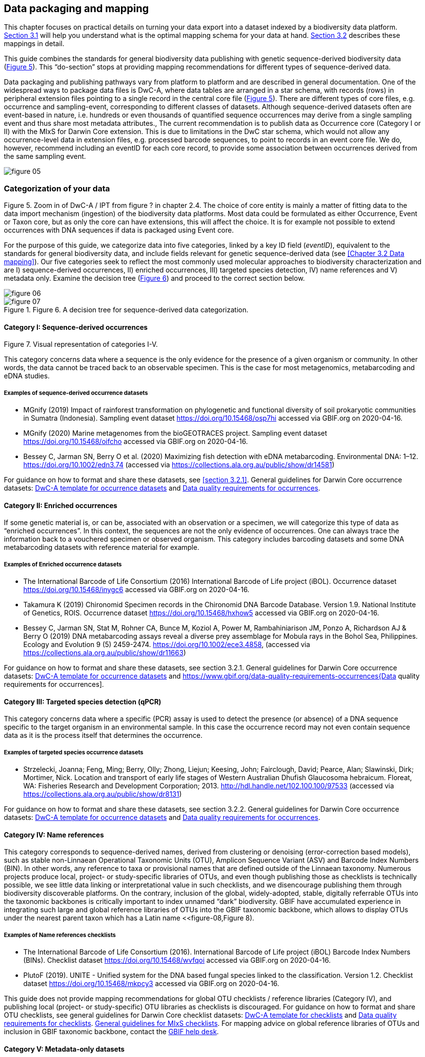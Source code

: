 == Data packaging and mapping

This chapter focuses on practical details on turning your data export into a dataset indexed by a biodiversity data platform. <<#,Section 3.1>> will help you understand what is the optimal mapping schema for your data at hand. <<#,Section 3.2>> describes these mappings in detail.

This guide combines the standards for general biodiversity data publishing with genetic sequence-derived biodiversity data (<<figure-05,Figure 5>>). This “do-section” stops at providing mapping recommendations for different types of sequence-derived data.

Data packaging and publishing pathways vary from platform to platform and are described in general documentation. One of the widespread ways to package data files is DwC-A, where data tables are arranged in a star schema, with records (rows) in peripheral extension files pointing to a single record in the central core file (<<figure-05,Figure 5>>). There are different types of core files, e.g. occurrence and sampling-event, corresponding to different classes of datasets. Although sequence-derived datasets often are event-based in nature, i.e. hundreds or even thousands of quantified sequence occurrences may derive from a single sampling event and thus share most metadata attributes., The current recommendation is to publish data as Occurrence core (Category I or II) with the MIxS for Darwin Core extension. This is due to limitations in the DwC star schema, which would not allow any occurrence-level data in extension files, e.g. processed barcode sequences, to point to records in an event core file. We do, however, recommend including an eventID for each core record, to provide some association between occurrences derived from the same sampling event.

[[figure-05]]
image::img/web/figure-05.png[]
.Figure 5. Zoom in of DwC-A / IPT from figure ? in chapter 2.4. The choice of core entity is mainly a matter of fitting data to the data import mechanism (ingestion) of the biodiversity data platforms. Most data could be formulated as either Occurrence, Event or Taxon core, but as only the core can have extensions, this will affect the choice. It is for example not possible to extend occurrences with DNA sequences if data is packaged using Event core.

=== Categorization of your data

For the purpose of this guide, we categorize data into five categories, linked by a key ID field (_eventID_), equivalent to the standards for general biodiversity data, and include fields relevant for genetic sequence-derived data (see <<Chapter 3.2 Data mapping>>). Our five categories seek to reflect the most commonly used molecular approaches to biodiversity characterization and are I) sequence-derived occurrences, II) enriched occurrences, III) targeted species detection, IV) name references and V) metadata only. Examine the decision tree (<<figure-06,Figure 6>>) and proceed to the correct section below.

[[figure-06]]
image::img/web/figure-06.png[]
.Figure 6. A decision tree for sequence-derived data categorization. 

[[figure-07]]
image::img/web/figure-07.png[]
.Figure 7. Visual representation of categories I-V.

==== Category I: Sequence-derived occurrences

This category concerns data where a sequence is the only evidence for the presence of a given organism or community. In other words, the data cannot be traced back to an observable specimen. This is the case for most metagenomics, metabarcoding and eDNA studies.

===== Examples of sequence-derived occurrence datasets

* MGnify (2019) Impact of rainforest transformation on phylogenetic and functional diversity of soil prokaryotic communities in Sumatra (Indonesia). Sampling event dataset https://doi.org/10.15468/osp7hi accessed via GBIF.org on 2020-04-16.
* MGnify (2020) Marine metagenomes from the bioGEOTRACES project. Sampling event dataset https://doi.org/10.15468/oifcho accessed via GBIF.org on 2020-04-16.
* Bessey C, Jarman SN, Berry O et al. (2020) Maximizing fish detection with eDNA metabarcoding. Environmental DNA: 1–12. https://doi.org/10.1002/edn3.74 (accessed via https://collections.ala.org.au/public/show/dr14581)

For guidance on how to format and share these datasets, see <<section 3.2.1>>. General guidelines for Darwin Core occurrence datasets: https://github.com/gbif/ipt/wiki/occurrenceData#templates[DwC-A template for occurrence datasets] and https://www.gbif.org/data-quality-requirements-occurrences[Data quality requirements for occurrences].

==== Category II: Enriched occurrences

If some genetic material is, or can be, associated with an observation or a specimen, we will categorize this type of data as “enriched occurrences”. In this context, the sequences are not the only evidence of occurrences. One can always trace the information back to a vouchered specimen or observed organism. This category includes barcoding datasets and some DNA metabarcoding datasets with reference material for example.

===== Examples of Enriched occurrence datasets

* The International Barcode of Life Consortium (2016) International Barcode of Life project (iBOL). Occurrence dataset https://doi.org/10.15468/inygc6 accessed via GBIF.org on 2020-04-16.
* Takamura K (2019) Chironomid Specimen records in the Chironomid DNA Barcode Database. Version 1.9. National Institute of Genetics, ROIS. Occurrence dataset https://doi.org/10.15468/hxhow5 accessed via GBIF.org on 2020-04-16.
* Bessey C, Jarman SN, Stat M, Rohner CA, Bunce M, Koziol A, Power M, Rambahiniarison JM, Ponzo A, Richardson AJ & Berry O (2019) DNA metabarcoding assays reveal a diverse prey assemblage for Mobula rays in the Bohol Sea, Philippines. Ecology and Evolution 9 (5) 2459-2474. https://doi.org/10.1002/ece3.4858, (accessed via https://collections.ala.org.au/public/show/dr11663)

For guidance on how to format and share these datasets, see section 3.2.1. General guidelines for Darwin Core occurrence datasets: https://github.com/gbif/ipt/wiki/occurrenceData#templates[DwC-A template for occurrence datasets] and https://www.gbif.org/data-quality-requirements-occurrences{Data quality requirements for occurrences].

==== Category III: Targeted species detection (qPCR)

This category concerns data where a specific (PCR) assay is used to detect the presence (or absence) of a DNA sequence specific to the target organism in an environmental sample. In this case the occurrence record may not even contain sequence data as it is the process itself that determines the occurrence.

===== Examples of targeted species occurrence datasets
* Strzelecki, Joanna; Feng, Ming; Berry, Olly; Zhong, Liejun; Keesing, John; Fairclough, David; Pearce, Alan; Slawinski, Dirk; Mortimer, Nick. Location and transport of early life stages of Western Australian Dhufish Glaucosoma hebraicum. Floreat, WA: Fisheries Research and Development Corporation; 2013. http://hdl.handle.net/102.100.100/97533 (accessed via https://collections.ala.org.au/public/show/dr8131)

For guidance on how to format and share these datasets, see section 3.2.2. General guidelines for Darwin Core occurrence datasets: https://github.com/gbif/ipt/wiki/occurrenceData#templates[DwC-A template for occurrence datasets] and https://www.gbif.org/data-quality-requirements-occurrences[Data quality requirements for occurrences].

==== Category IV: Name references

This category corresponds to sequence-derived names, derived from clustering or denoising (error-correction based models), such as stable non-Linnaean Operational Taxonomic Units (OTU), Amplicon Sequence Variant (ASV) and Barcode Index Numbers (BIN). In other words, any reference to taxa or provisional names that are defined outside of the Linnaean taxonomy. Numerous projects produce local, project- or study-specific libraries of OTUs, and even though publishing those as checklists is technically possible, we see little data linking or interpretational value in such checklists, and we disencourage publishing them through biodiversity discoverable platforms. On the contrary, inclusion of the global, widely-adopted, stable, digitally referrable OTUs into the taxonomic backbones is critically important to index unnamed “dark” biodiversity. GBIF have accumulated experience in integrating such large and global reference libraries of OTUs into the GBIF taxonomic backbone, which allows to display OTUs under the nearest parent taxon which has a Latin name <<figure-08,Figure 8). 

===== Examples of Name references checklists

*	The International Barcode of Life Consortium (2016). International Barcode of Life project (iBOL) Barcode Index Numbers (BINs). Checklist dataset https://doi.org/10.15468/wvfqoi accessed via GBIF.org on 2020-04-16.
*	PlutoF (2019). UNITE - Unified system for the DNA based fungal species linked to the classification. Version 1.2. Checklist dataset https://doi.org/10.15468/mkpcy3 accessed via GBIF.org on 2020-04-16.

This guide does not provide mapping recommendations for global OTU checklists / reference libraries (Category IV), and publishing local (project- or study-specific) OTU libraries as checklists is discouraged. For guidance on how to format and share OTU checklists, see general guidelines for Darwin Core checklist datasets: https://github.com/gbif/ipt/wiki/checklistData#templates[DwC-A template for checklists] and https://www.gbif.org/data-quality-requirements-checklists[Data quality requirements for checklists]. https://www.ebi.ac.uk/ena/submit/mixs-checklists[General guidelines for MIxS checklists]. For mapping advice on global reference libraries of OTUs and inclusion in GBIF taxonomic backbone, contact the mailto:helpdesk@gbif.org[GBIF help desk].

==== Category V: Metadata-only datasets

Metadata is data about the data, and is a description of the dataset in broad terms, such as authors, author affiliations, original research purpose of the dataset, DOI(s), taxonomic scope, temporal scope, and geographical scope. Information regarding laboratory methods and general sequencing methods is included in this category. This category includes datasets or collections that cannot be made available online at the moment, e.g. undigitized work.

===== Examples of Metadata-only datasets

*	Collins E, Sweetlove M (2019). Arctic Ocean microbial metagenomes sampled aboard CGC Healy during the 2015 GEOTRACES Arctic research cruise. SCAR - Microbial Antarctic Resource System. Metadata dataset https://doi.org/10.15468/iljmun accessed via GBIF.org on 2020-04-16.
*	Cary S C (2015). New Zealand Terrestrial Biocomplexity Survey. SCAR - Microbial Antarctic Resource System. Metadata dataset https://doi.org/10.15468/xnzrhq accessed via GBIF.org on 2020-04-16.

Mapping recommendations for metadata-only sequence-derived datasets (Category V) is the same as for any other metadata-only datasets, and this guide does not provide any specific mapping recommendations for metadata. Please follow general recommendations of biodiversity data portals, paying attention to https://github.com/gbif/ipt/wiki/resourceMetadata[required and recommended metadata]. As detailed as possible description of field, lab, and bioinformatics steps is recommended. Describing your methods as method steps in the EML metadata makes them display on the dataset homepage in GBIF (example). However, if a structured and possibly more detailed method description is already published somewhere (e.g. at https://protocols.io[protocols.io]), it is straightforward to provide a link through the MIxS SOP field (see <<section 3.2.1>>).

=== Data mapping

While core files store ubiquitous data on the 'what, where and when' of a record, extension files are used to describe the specifics of a certain type of observation. We propose using the http://rs.gbif.org/sandbox/extension/mixs_sample_2020-05-14.xml[MIxS for Darwin Core extension] to complement occurrence data derived from either barcoding- or metabarcoding (eDNA). The MIxS extension builds on the https://gensc.org/mixs/[Minimum information standards] developed by the Genomic Standards Consortium (GSC) and applied by the [ena,ENA] for https://www.ebi.ac.uk/ena/submit/mixs-checklists[submission of eDNA sample metadata], for example. To improve indexing and search we have opted to split some MIxS terms, for instance separating forward and reverse primer sequences and names.

As a first step in preparing your data for publishing, you should make sure your field names / column headers follow the https://dwc.tdwg.org/terms/[Darwin Core data standard]. In many cases this is straightforward, such as renaming your `lat` or `latitude` field to `decimalLatitude`. However, the Darwin Core Standard is quite flexible and some terms are used in different ways, depending on the type of data. An example of this are the fields https://dwc.tdwg.org/terms/#organismQuantity/[organismQuantity] and http://rs.tdwg.org/dwc/terms/organismQuantityType/[organismQuantityType]`, which could be used to describe the number of individuals, per cent biomass or a score on the Braun-Blanquet Scale, as well as the number of reads of an ASV within a sample. Therefore, we here provide tables of required and recommended fields with descriptions and examples ( <<#,Table 3.2.1.1>> and <<#,3.2.1.2>>). Additional fields and extensions (such as https://#[extended Measurement or Fact (eMoF)]) are possible here. Perhaps the single most important recommendation is to use globally unique (when available) and other permanent identifiers for as many data fields and parameters as possible (in all ID fields in the tables below).

==== Mapping metabarcoding (eDNA) and barcoding data

This section provides mapping recommendations for Categories I and II.

.Recommended fields for http://rs.gbif.org/core/dwc_occurrence_2020-04-15.xml[Occurrence core] for Metabarcoding data
[cols="1,1,4,1",options="header"]
|===
| Field name
| Examples
| Description
| Required

| basisOfRecord	
| MaterialSample
| The specific nature of the data record - a subtype of the http://rs.gbif.org/vocabulary/dwc/basis_of_record.xml[dcterms:type]. For sequence-derived occurrences (see #[chapter 3 category IV]) use MaterialSample. For enriched occurrences (see #[chapter 3 category III]) use PreservedSpecimen or LivingSpecimen as appropriate.
| Required

| occurrenceStatus
| Present, Absent
| A statement about the presence or absence of a Taxon at a Location.
| Required for ddPCR / qPCR

| eventID	
| urn:uuid:a964765b-22c4-439a-jkgt-2
| An identifier for the set of information associated with an Event (something that occurs at a place and time). May be a global unique identifier or an identifier specific to the data set
| Highly recommended

| eventDate
| 2020-01-05
| 
| Required

| organismQuantity
| 33
| Number of reads of this sequence variant in the sample
| Highly recommended

| organismQuantityType
| DNA sequence reads
| Should always be “DNA sequence reads”
| Highly recommended

| sampleSizeValue
| 1233890
| Total number of reads in the sample
| Highly recommended

| sampleSizeUnit
| DNA sequence reads
| Should always be “DNA sequence reads”
| Highly recommended

| materialSampleID
| https://www.ncbi.nlm.nih.gov/biosample/15224856 +
urn:uuid:a964805b-33c2-439a-beaa-6379ebbfcd03
| An identifier for the MaterialSample (as opposed to a particular digital record of the material sample). Use the biosample ID if one was obtained from a nucleotide archive. In the absence of a persistent global unique identifier, construct one from a combination of identifiers in the record that will most closely make the materialSampleID globally unique.
| Highly recommended

| samplingProtocol
| 
| 
| 

| associatedSequences	
| https://www.ebi.ac.uk/ena/browser/view/SAMEA3724543
| A list (concatenated and separated) of identifiers (publication, global unique identifier, URI) of genetic sequence information associated with the Occurrence. Could be used for linking to archived (raw) sequence reads, e.g. in a public repository.
| Recommended

| identificationRemarks
| RDP annotation confidence (at lowest specified taxon): 0.96, against reference database: GTDB
| Specification of taxonomic identification process, ideally including data on applied algorithm and reference database, as well as on level of confidence in the resulting identification.
| Recommended

| identificationReferences
| https://www.ebi.ac.uk/metagenomics/pipelines/4.1 + 
 +
https://github.com/terrimporter/CO1Classifier
| 
| Recommended

| previousIdentifications
| Identified by data provider as: Bacteria|Verrucomicrobia|Spartobacteria|Spartobacteria_genera_incertae_sedis|Spartobacteria_genera_incertae_sedis|Spartobacteria_genera_incertae_sedis|||	This can be used for the raw output from the classifier (Note: may also be used by national platforms for storing user-provided identification when this has been replaced with a 'standard' taxonomic annotation for a particular group of organisms.)
| Recommended

| decimalLatitude
| 60.545207
| 
| Highly recommended

| decimalLongitude
| 24.174556
| 
| Highly recommended

| taxonID 
| ASV:7bdb57487bee022ba30c03c3e7ca50e1
| For eDNA data, it is recommended to use an MD5 hash of the sequence and prepend it with “ASV:”. See also #[section 2.6].
| Highly recommended, if DNA_sequence is not provided 

| scientificName
| Gadus morhua, BOLD:ACF1143
| Latin name of the closest known taxon (species or higher) or an OTU identifier from BOLD or UNITE
| Required

| kingdom
| Animalia
| 
| Highly recommended

| phylum
| Chordata
| 
| Recommended

| class
| Actinopterygii
| 
| Recommended

| order 
| Gadiformes
| 
| Recommended

| family
| Gadidae
| 
| Recommended

| genus	
| Gadus
| 
| Recommended
|===

.Recommended fields from the MIxS for Darwin Core extension (a selection) for metabarcoding data
[cols="1,1,4,1",options="header"]
|===
| Field name
| Examples
| Description
| Required

| DNA_sequence
| TCTATCCTCAATTATAGGTCATAATTCACCATCAGTAGATTTAGGAATTTTCTCTATTCATATTGCAGGTGTATCATCAATTATAGGATCAATTAATTTTATTGTAACAATTTTAAATATACATACAAAAACTCATTCATTAAACTTTTTACCATTATTTTCATGATCAGTTCTAGTTACAGCAATTCTCCTTTTATTATCATTA
| The DNA sequence (ASV). Taxonomic interpretation of the sequence depends on the technology and reference library available at the time of publication. Hence, the most objective taxonomic handle is the sequence which can be reinterpreted in the future.
| Highly recommended

| sop
| https://www.protocols.io/view/emp-its-illumina-amplicon-protocol-pa7dihn
| Standard operating procedures used in assembly and/or annotation of genomes, metagenomes or environmental sequences. +
 +
A reference to a well documented protocol, e.g. using https://protocols.io[protocols.io]
| Recommended

| target_gene
| 16S rRNA, 18S rRNA, nif, amoA, rpo
| Targeted gene or marker name for marker-based studies
| Highly recommended

| target_subfragment
| V6, V9, ITS
| Name of subfragment of a gene or markerImportant to e.g. identify special regions on marker genes like the hypervariable V6 region of the 16S rRNA gene
| Highly recommended

| pcr_primer_forward
| GGACTACHVGGGTWTCTAAT
| Forward PCR primer that was used to amplify the sequence of the targeted gene, locus or subfragment.
| Highly recommended

| pcr_primer_reverse
| GGACTACHVGGGTWTCTAAT
| Reverse PCR primer that was used to amplify the sequence of the targeted gene, locus or subfragment.
| Highly recommended

| pcr_primer_name_forward
| jgLCO1490
| Name of the forward PCR primer
| Highly recommended

| pcr_primer_name_reverse
| jgHCO2198
| Name of the reverse PCR primer
| Highly recommended

| pcr_primer_reference
| https://doi.org/10.1186/1742-9994-10-34
| Reference for the primers
| Highly recommended

| env_broad_scale
| forest biome [ENVO:01000174]
| *Equivalent to env_biome in MIxS v4* +
In this field, report which major environmental system your sample or specimen came from. The systems identified should have a coarse spatial grain, to provide the general environmental context of where the sampling was done (e.g. were you in the desert or a rainforest?). We recommend using subclasses of ENVO´s biome class: +
http://purl.obolibrary.org/obo/ENVO_00000428
| Recommended

| env_local_scale
| litter layer [ENVO:01000338]
| *Equivalent to env_feature in MIxS v4* +
In this field, report the entity or entities which are in your sample or specimen´s local vicinity and which you believe have significant causal influences on your sample or specimen. Please use terms that are present in ENVO and which are of smaller spatial grain than your entry for env_broad_scale.
| Recommended

| env_medium	
| soil[ENVO:00001998]
| *Equivalent to env_material in MIxS v4* +
In this field, report which environmental material or materials (pipe separated) immediately surrounded your sample or specimen prior to sampling, using one or more subclasses of ENVO´s environmental material class: + http://purl.obolibrary.org/obo/ENVO_00010483
| Recommended

| lib_layout
| Paired
| *Equivalent to lib_const_meth in MIxS v4* +
Specify whether to expect single, paired, or other configuration of reads
| Recommended
|===

==== Mapping ddPCR / qPCR data

This section provides mapping recommendations for https://academic.oup.com/view-large/199871507[Category III].

.Recommended fields for Occurrence core for ddPCR/qPCR data
[cols="1,1,4,1",options="header"]
|===
| Field name
| Examples
| Description
| Required

| basisOfRecord
| MaterialSample
| The specific nature of the data record - a subtype of the dcterms:type. For sequence-derived occurrences (see #[chapter 3 category IV]), use MaterialSample. For enriched occurrences (see #[chapter 3 category III]), use PreservedSpecimen or LivingSpecimen as appropriate.
| Required

| occurrenceStatus
| Present, Absent
| A statement about the presence or absence of a taxon at a location.
| Required

| eventID
| urn:uuid:a964765b-22c4-439a-jkgt-2
| An identifier for the set of information associated with an Event (something that occurs at a place and time). May be a global unique identifier or an identifier specific to the dataset.
| Highly recommended

| eventDate
| 2020-01-05
| 
| Required

| organismQuantity
| 50
| Number of positive droplets/chambers in the sample
| Highly recommended for ddPCR, dPCR

| organismQuantityType
| ddPCR droplets +
dPCR chambers
| The partition type 
| Highly recommended for ddPCR, dPCR

| sampleSizeValue
| 20000
| The number of accepted partitions (n), e.g. meaning accepted droplets in ddPCR or chambers in dPCR.
| Highly recommended for ddPCR, dPCR

| sampleSizeUnit
| ddPCR droplets +
dPCR chambers
| The partition type, should be equal to the value in organismQuantityType	
| Highly recommended for ddPCR, dPCR

| materialSampleID
| https://www.ncbi.nlm.nih.gov/biosample/15224856 +
 +
urn:uuid:a964805b-33c2-439a-beaa-6379ebbfcd03
| An identifier for the MaterialSample (as opposed to a particular digital record of the material sample). Use the biosample ID if one was obtained from a nucleotide archive. In the absence of a persistent global unique identifier, construct one from a combination of identifiers in the record that will most closely make the materialSampleID globally unique.	
| Highly recommended

| samplingProtocol
| 
| 
| 

| identificationRemarks
| RDP annotation confidence (at lowest specified taxon): 0.96, against reference database: GTDB
| Specification of taxonomic identification process, ideally including data on applied algorithm and reference database, as well as on level of confidence in the resulting identification. 
| Recommended

| identificationReferences
| https://www.ebi.ac.uk/metagenomics/pipelines/4.1 +
 + 
https://github.com/terrimporter/CO1Classifier
| 
| Recommended

| decimalLatitude
| 60.545207
| 
| Highly recommended

| decimalLongitude
| 24.174556
| 
| Highly recommended

| scientificName
Gadus morhua, BOLD:ACF1143
| Latin name of the closest known taxon (species or higher) or an OTU identifier from BOLD or UNITE
| Required

| kingdom
| Animalia
| 
| Highly recommended

| phylum	
| Chordata
| 
| Recommended

| class
| Actinopterygii
| 
| Recommended

| order
| Gadiformes
| 
| Recommended

| family
| Gadidae
| 
| Recommended

| genus
| Gadus
| 
| Recommended
|===

.Recommended fields from the http://rs.gbif.org/sandbox/extension/mixs_sample_2020-05-14.xml[MIxS for Darwin Core extension] (a selection) for ddPCR/qPCR data
[cols="1,1,4,1",options="header"]
|===
| Field name
| Examples
| Description
| Required

| sop
| https://www.protocols.io/view/protocol-for-dna-extraction-and-quantitative-pcr-d-vwie7ce +
 +
dx.doi.org/10.17504/protocols.io.vwie7ce
| Standard operating procedures used in assembly and/or annotation of genomes, metagenomes or environmental sequences. +
A reference to a well documented protocol, e.g. using https://protocols.io[protocols.io]
| Highly recommended

| annealingTemp
| 60
| The reaction temperature during the annealing phase of PCR.
| Required if annealingTemp was supplied

| annealingTempUnit
| Degrees Celsius
| 
| Highly recommended

| probeReporter
| FAM
| Type of fluorophore (reporter) used. Probe anneals within amplified target DNA. Polymerase activity degrades the probe that has annealed to the template, and the probe releases the fluorophore from it and breaks the proximity to the quencher, thus allowing fluorescence of the fluorophore.
| Highly recommended

| probeQuencher
| NFQ-MGB
| Type of quencher used. The quencher molecule quenches the fluorescence emitted by the fluorophore when excited by the cycler’s light source as long as fluorophore and the quencher are in proximity, quenching inhibits any fluorescence signals.
| Highly recommended

| ampliconSize
| 83
| The length of the amplicon in basepairs
| Highly recommended

| thresholdQuantificationCycle
| 0.3
| Threshold for change in fluorescence signal between cycles
| Highly recommended

| baselineValue
| 15
| The number of cycles when fluorescence signal from the target amplification is below background fluorescence not originated from the real target amplification.
| Highly recommended

| quantificationCycle
| 37.9450950622558
| The number of cycles required for the fluorescent signal to cross a given value threshold above the baseline. Quantification cycle (Cq), threshold cycle (Ct), crossing point (Cp), and take-off point (TOP) refer to the same value from the real-time instrument. Use of quantification cycle (Cq), is preferable according to the http://www.rdml.org[RDML (Real-Time PCR Data Markup Language) data standard]
| 

| automaticThresholdQuantificationCycle
| no
| Whether the threshold was set by instrument or manually
| 

| automaticBaselineValue
| no
| Whether baseline value was set by instrument or manually
| 

| contaminationAssessment
| no
| Whether DNA or RNA contamination assessment was done or not
| 

| partitionVolume
| 1
| An accurate estimation of partition volume. The sum of the partitions multiplied by the partition volume will enable the total volume of the reaction to be calculated.
| 

| partitionVolumeUnit
| nl
| Unit used for partition volume
| 

| estimatedNumberOfCopies
| 10300
| Number of target molecules per µl. Mean copies per partition (?) can be calculated using the number of partitions (n) and the estimated copy number in the total volume of all partitions (m) with a formula ?=m/n.
| 

| amplificationReactionVolume
| 22
| PCR reaction volume
| 

| amplificationReactionVolumeUnit
| µl
| Unit used for PCR reaction volume. Many of the instruments require preparation of a much larger initial sample volume than is actually analyzed.
| 

| pcr_analysis_software
| BIO-RAD QuantaSoft
| The program used to analyse the d(d)PCR runs.
| 

| experimentalVariance
|
| Multiple biological replicates are encouraged to assess total experimental variation. When single dPCR experiments are performed, a minimal estimate of variance due to counting error alone must be calculated from the binomial (or suitable equivalent) distribution.
| 

| target_gene
| 16S rRNA, 18S rRNA, nif, amoA, rpo
| Targeted gene or marker name for marker-based studies
| Highly recommended

| target_subfragment
| V6, V9, ITS
| Name of subfragment of a gene or markerImportant to identify, for example, special regions on marker genes like the hypervariable V6 region of the 16S rRNA gene
| Highly recommended

| pcr_primer_forward
| GGACTACHVGGGTWTCTAAT
| Forward PCR primer that was used to amplify the sequence of the targeted gene, locus or subfragment.
| Highly recommended

| pcr_primer_reverse
| GGACTACHVGGGTWTCTAAT
| Reverse PCR primer that was used to amplify the sequence of the targeted gene, locus or subfragment.
| Highly recommended

| pcr_primer_name_forward
| jgLCO1490
| Name of the forward PCR primer 
| Highly recommended

| pcr_primer_name_reverse
| jgHCO2198
| Name of the reverse PCR primer 
| Highly recommended

| pcr_primer_reference
| https://doi.org/10.1186/1742-9994-10-34
| Reference for the primers
| Highly recommended

| env_broad_scale
| forest biome [ENVO:01000174]
| *Equivalent to env_biome in MIxS v4* + 
In this field, report which major environmental system your sample or specimen came from. The systems identified should have a coarse spatial grain, to provide the general environmental context of where the sampling was done (e.g. were you in the desert or a rainforest?). We recommend using subclasses of ENVO´s biome class: +
http://purl.obolibrary.org/obo/ENVO_00000428
| Recommended

| env_local_scale	
| litter layer [ENVO:01000338]
| *Equivalent to env_feature in MIxS v4* +
In this field, report the entity or entities which are in your sample or specimen´s local vicinity and which you believe have significant causal influences on your sample or specimen. Please use terms that are present in ENVO and which are of smaller spatial grain than your entry for env_broad_scale.
| Recommended

| env_medium
| soil [ENVO:00001998]
| *Equivalent to env_material in MIxS v4* +
In this field, report which environmental material or materials (pipe separated) immediately surrounded your sample or specimen prior to sampling, using one or more subclasses of ENVO´s environmental material class: +
http://purl.obolibrary.org/obo/ENVO_00010483
| Recommended
| 
|===
